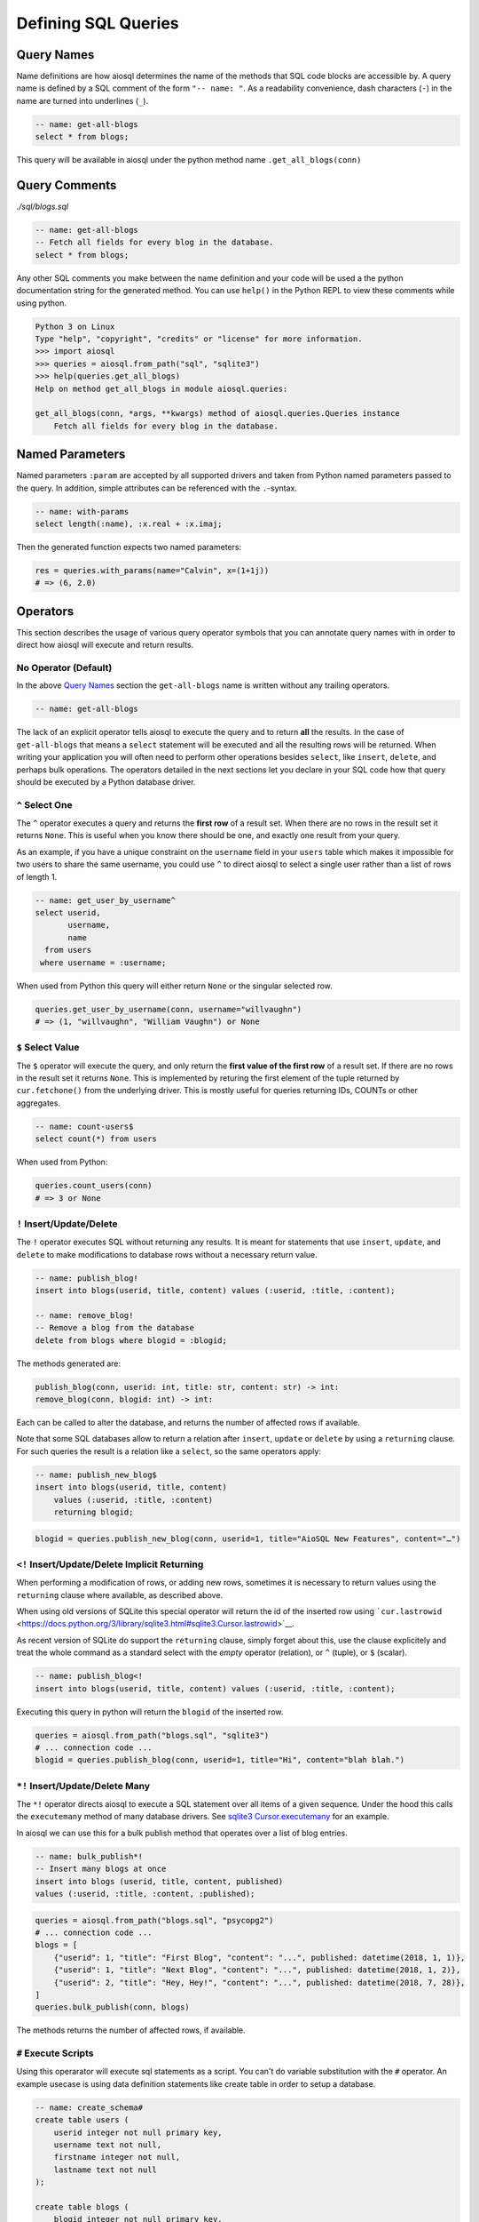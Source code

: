 Defining SQL Queries
====================

Query Names
-----------

Name definitions are how aiosql determines the name of the methods that SQL
code blocks are accessible by.
A query name is defined by a SQL comment of the form ``"-- name: "``.
As a readability convenience, dash characters (``-``) in the name are turned
into underlines (``_``).

.. code:: sql

    -- name: get-all-blogs
    select * from blogs;

This query will be available in aiosql under the python method name ``.get_all_blogs(conn)``

Query Comments
--------------

*./sql/blogs.sql*

.. code:: sql

    -- name: get-all-blogs
    -- Fetch all fields for every blog in the database.
    select * from blogs;

Any other SQL comments you make between the name definition and your code will
be used a the python documentation string for the generated method.
You can use ``help()`` in the Python REPL to view these comments while using python.

.. code:: pycon

    Python 3 on Linux
    Type "help", "copyright", "credits" or "license" for more information.
    >>> import aiosql
    >>> queries = aiosql.from_path("sql", "sqlite3")
    >>> help(queries.get_all_blogs)
    Help on method get_all_blogs in module aiosql.queries:

    get_all_blogs(conn, *args, **kwargs) method of aiosql.queries.Queries instance
        Fetch all fields for every blog in the database.


Named Parameters
----------------

Named parameters ``:param`` are accepted by all supported drivers and taken
from Python named parameters passed to the query.
In addition, simple attributes can be referenced with the ``.``-syntax.

.. code:: sql

    -- name: with-params
    select length(:name), :x.real + :x.imaj;

Then the generated function expects two named parameters:

.. code:: python

    res = queries.with_params(name="Calvin", x=(1+1j))
    # => (6, 2.0)

Operators
---------

This section describes the usage of various query operator symbols that you can
annotate query names with in order to direct how aiosql will execute and return
results.

No Operator (Default)
~~~~~~~~~~~~~~~~~~~~~

In the above `Query Names <#query-names>`__ section the ``get-all-blogs``
name is written without any trailing operators.

.. code:: sql

    -- name: get-all-blogs

The lack of an explicit operator tells aiosql to execute the query and
to return **all** the results.
In the case of ``get-all-blogs`` that means a ``select`` statement will be
executed and all the resulting rows will be returned.
When writing your application you will often need to perform other operations
besides ``select``, like ``insert``, ``delete``, and perhaps bulk operations.
The operators detailed in the next sections let you declare in your SQL code
how that query should be executed by a Python database driver.

``^`` Select One
~~~~~~~~~~~~~~~~

The ``^`` operator executes a query and returns the **first row** of a result set.
When there are no rows in the result set it returns ``None``.
This is useful when you know there should be one, and exactly one result from your query.

As an example, if you have a unique constraint on the ``username`` field in your
``users`` table which makes it impossible for two users to share the same username,
you could use ``^`` to direct aiosql to select a single user rather than a list of
rows of length 1.

.. code:: sql

    -- name: get_user_by_username^
    select userid,
           username,
           name
      from users
     where username = :username;

When used from Python this query will either return ``None`` or the singular selected row.

.. code:: python

    queries.get_user_by_username(conn, username="willvaughn")
    # => (1, "willvaughn", "William Vaughn") or None

``$`` Select Value
~~~~~~~~~~~~~~~~~~

The ``$`` operator will execute the query, and only return the **first value of the first row**
of a result set. If there are no rows in the result set it returns ``None``.
This is implemented by returing the first element of the tuple returned by ``cur.fetchone()``
from the underlying driver.
This is mostly useful for queries returning IDs, COUNTs or other aggregates.

.. code:: sql

    -- name: count-users$
    select count(*) from users

When used from Python:

.. code:: python

    queries.count_users(conn)
    # => 3 or None

``!`` Insert/Update/Delete
~~~~~~~~~~~~~~~~~~~~~~~~~~

The ``!`` operator executes SQL without returning any results.
It is meant for statements that use ``insert``, ``update``, and ``delete`` to make
modifications to database rows without a necessary return value.

.. code:: sql

    -- name: publish_blog!
    insert into blogs(userid, title, content) values (:userid, :title, :content);

    -- name: remove_blog!
    -- Remove a blog from the database
    delete from blogs where blogid = :blogid;

The methods generated are:

.. code:: text

    publish_blog(conn, userid: int, title: str, content: str) -> int:
    remove_blog(conn, blogid: int) -> int:

Each can be called to alter the database, and returns the number of affected rows
if available.

Note that some SQL databases allow to return a relation after ``insert``,
``update`` or ``delete`` by using a ``returning`` clause.
For such queries the result is a relation like a ``select``, so the same operators
apply:

.. code:: sql

    -- name: publish_new_blog$
    insert into blogs(userid, title, content)
        values (:userid, :title, :content)
        returning blogid;

.. code:: python

    blogid = queries.publish_new_blog(conn, userid=1, title="AioSQL New Features", content="…")

``<!`` Insert/Update/Delete Implicit Returning
~~~~~~~~~~~~~~~~~~~~~~~~~~~~~~~~~~~~~~~~~~~~~~

When performing a modification of rows, or adding new rows, sometimes it is
necessary to return values using the ``returning`` clause where available,
as described above.

When using old versions of SQLite this special operator will return the id of
the inserted row using
```cur.lastrowid`` <https://docs.python.org/3/library/sqlite3.html#sqlite3.Cursor.lastrowid>`__.

As recent version of SQLite do support the ``returning`` clause, simply forget
about this, use the clause explicitely and treat the whole command as a standard
select with the *empty* operator (relation), or ``^`` (tuple), or ``$`` (scalar).

.. code:: sql

    -- name: publish_blog<!
    insert into blogs(userid, title, content) values (:userid, :title, :content);

Executing this query in python will return the ``blogid`` of the inserted row.

.. code:: python

    queries = aiosql.from_path("blogs.sql", "sqlite3")
    # ... connection code ...
    blogid = queries.publish_blog(conn, userid=1, title="Hi", content="blah blah.")

``*!`` Insert/Update/Delete Many
~~~~~~~~~~~~~~~~~~~~~~~~~~~~~~~~

The ``*!`` operator directs aiosql to execute a SQL statement over all items of a given sequence.
Under the hood this calls the ``executemany`` method of many database drivers.
See `sqlite3 Cursor.executemany <https://docs.python.org/3/library/sqlite3.html#sqlite3.Cursor.executemany>`__
for an example.

In aiosql we can use this for a bulk publish method that operates over a list of blog entries.

.. code:: sql

    -- name: bulk_publish*!
    -- Insert many blogs at once
    insert into blogs (userid, title, content, published)
    values (:userid, :title, :content, :published);

.. code:: python

    queries = aiosql.from_path("blogs.sql", "psycopg2")
    # ... connection code ...
    blogs = [
        {"userid": 1, "title": "First Blog", "content": "...", published: datetime(2018, 1, 1)},
        {"userid": 1, "title": "Next Blog", "content": "...", published: datetime(2018, 1, 2)},
        {"userid": 2, "title": "Hey, Hey!", "content": "...", published: datetime(2018, 7, 28)},
    ]
    queries.bulk_publish(conn, blogs)

The methods returns the number of affected rows, if available.

``#`` Execute Scripts
~~~~~~~~~~~~~~~~~~~~~

Using this operarator will execute sql statements as a script.
You can't do variable substitution with the ``#`` operator.
An example usecase is using data definition statements like create table in order to setup a database.

.. code:: sql

    -- name: create_schema#
    create table users (
        userid integer not null primary key,
        username text not null,
        firstname integer not null,
        lastname text not null
    );

    create table blogs (
        blogid integer not null primary key,
        userid integer not null,
        title text not null,
        content text not null,
        published date not null default CURRENT_DATE,
        foreign key(userid) references users(userid)
    );

.. code:: python

    queries = aiosql.from_path("create_schema.sql", "sqlite3")
    # ... connection code ...
    queries.create_schema(conn)
